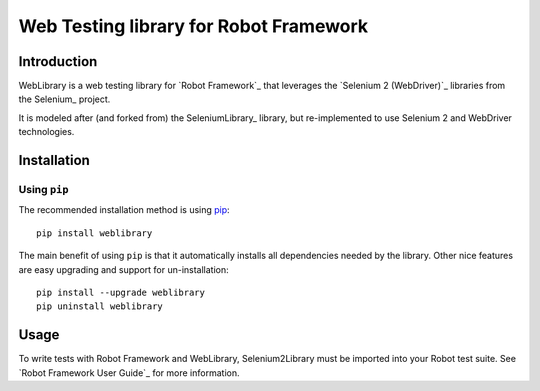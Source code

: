 Web Testing library for Robot Framework
==================================================


Introduction
------------

WebLibrary is a web testing library for `Robot Framework`_
that leverages the `Selenium 2 (WebDriver)`_ libraries from the
Selenium_ project.

It is modeled after (and forked from) the SeleniumLibrary_ library,
but re-implemented to use Selenium 2 and WebDriver technologies.


Installation
------------

Using ``pip``
'''''''''''''

The recommended installation method is using
`pip <http://pip-installer.org>`__::

    pip install weblibrary

The main benefit of using ``pip`` is that it automatically installs all
dependencies needed by the library. Other nice features are easy upgrading
and support for un-installation::

    pip install --upgrade weblibrary
    pip uninstall weblibrary


Usage
-----

To write tests with Robot Framework and WebLibrary,
Selenium2Library must be imported into your Robot test suite.
See `Robot Framework User Guide`_ for more information.

